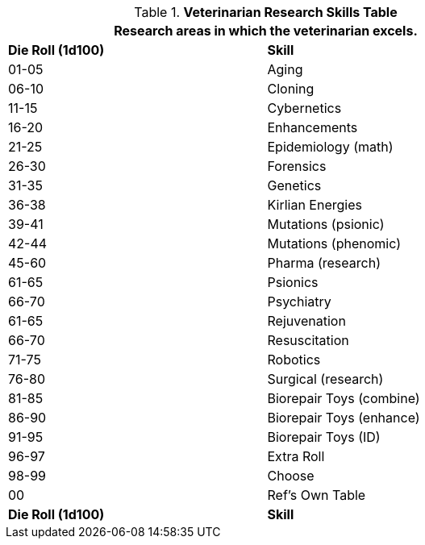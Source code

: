 .*Veterinarian Research Skills Table*
[width="75%",cols="^,<",frame="all", stripes="even"]
|===
2+<|Research areas in which the veterinarian excels. 

s|Die Roll (1d100)
s|Skill

|01-05
|Aging

|06-10
|Cloning

|11-15
|Cybernetics

|16-20
|Enhancements

|21-25
|Epidemiology (math)

|26-30
|Forensics

|31-35
|Genetics

|36-38
|Kirlian Energies

|39-41
|Mutations (psionic)

|42-44
|Mutations (phenomic)

|45-60
|Pharma (research)

|61-65
|Psionics

|66-70
|Psychiatry

|61-65
|Rejuvenation

|66-70
|Resuscitation

|71-75
|Robotics

|76-80
|Surgical (research)

|81-85
|Biorepair Toys (combine)

|86-90
|Biorepair Toys (enhance)

|91-95
|Biorepair Toys (ID)

|96-97
|Extra Roll

|98-99
|Choose

|00
|Ref's Own Table

s|Die Roll (1d100)
s|Skill
|===

